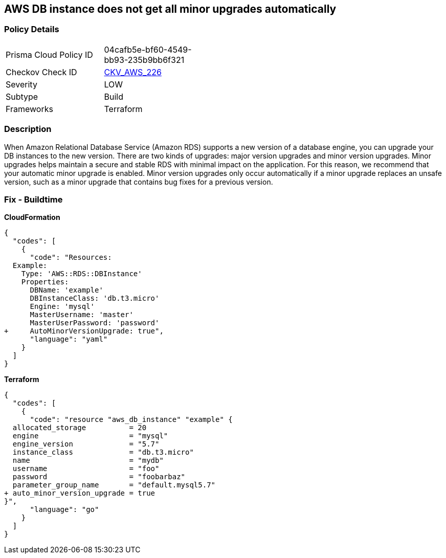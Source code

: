 == AWS DB instance does not get all minor upgrades automatically


=== Policy Details 

[width=45%]
[cols="1,1"]
|=== 
|Prisma Cloud Policy ID 
| 04cafb5e-bf60-4549-bb93-235b9bb6f321

|Checkov Check ID 
| https://github.com/bridgecrewio/checkov/tree/master/checkov/terraform/checks/resource/aws/DBInstanceMinorUpgrade.py[CKV_AWS_226]

|Severity
|LOW

|Subtype
|Build

|Frameworks
|Terraform

|=== 



=== Description 


When Amazon Relational Database Service (Amazon RDS) supports a new version of a database engine, you can upgrade your DB instances to the new version.
There are two kinds of upgrades: major version upgrades and minor version upgrades.
Minor upgrades helps maintain a secure and stable RDS with minimal impact on the application.
For this reason, we recommend that your automatic minor upgrade is enabled.
Minor version upgrades only occur automatically if a minor upgrade replaces an unsafe version, such as a minor upgrade that contains bug fixes for a previous version.

////
=== Fix - Runtime


AWS Console


Enable RDS auto minor version upgrades.

. Go to the AWS console https://console.aws.amazon.com/rds/ [RDS dashboard].

. In the navigation pane, choose Instances.

. Select the database instance you wish to configure.

. From the Instance actions menu, select Modify.

. Under the Maintenance* section, choose Yes for Auto minor version upgrade.

. Select Continue and then Modify DB Instance.


CLI Command




[source,shell]
----
{
  "codes": [
    {
      "code": "aws rds modify-db-instance \\
  --region ${region} \\
  --db-instance-identifier ${resource_name} \\
  --auto-minor-version-upgrade \\
  --apply-immediately",
      "language": "shell"
    }
  ]
}
---- 
////

=== Fix - Buildtime


*CloudFormation* 




[source,yaml]
----
{
  "codes": [
    {
      "code": "Resources:
  Example:
    Type: 'AWS::RDS::DBInstance'
    Properties:
      DBName: 'example'
      DBInstanceClass: 'db.t3.micro'
      Engine: 'mysql'
      MasterUsername: 'master'
      MasterUserPassword: 'password'
+     AutoMinorVersionUpgrade: true",
      "language": "yaml"
    }
  ]
}
----


*Terraform* 




[source,go]
----
{
  "codes": [
    {
      "code": "resource "aws_db_instance" "example" {
  allocated_storage          = 20
  engine                     = "mysql"
  engine_version             = "5.7"
  instance_class             = "db.t3.micro"
  name                       = "mydb"
  username                   = "foo"
  password                   = "foobarbaz"
  parameter_group_name       = "default.mysql5.7"
+ auto_minor_version_upgrade = true
}",
      "language": "go"
    }
  ]
}
----
